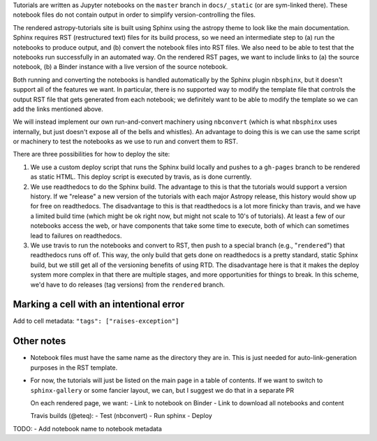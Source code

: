 Tutorials are written as Jupyter notebooks on the ``master`` branch in
``docs/_static`` (or are sym-linked there). These notebook files do not contain
output in order to simplify version-controlling the files.

The rendered astropy-tutorials site is built using Sphinx using the astropy
theme to look like the main documentation. Sphinx requires RST (restructured
text) files for its build process, so we need an intermediate step to (a) run
the notebooks to produce output, and (b) convert the notebook files into RST
files. We also need to be able to test that the notebooks run successfully in an
automated way. On the rendered RST pages, we want to include links to (a) the
source notebook, (b) a Binder instance with a live version of the source
notebook.

Both running and converting the notebooks is handled automatically by the Sphinx
plugin ``nbsphinx``, but it doesn't support all of the features we want. In
particular, there is no supported way to modify the template file that controls
the output RST file that gets generated from each notebook; we definitely want
to be able to modify the template so we can add the links mentioned above.

We will instead implement our own run-and-convert machinery using ``nbconvert``
(which is what ``nbsphinx`` uses internally, but just doesn't expose all of the
bells and whistles). An advantage to doing this is we can use the same script
or machinery to test the notebooks as we use to run and convert them to RST.

There are three possibilities for how to deploy the site:

1. We use a custom deploy script that runs the Sphinx build locally and pushes
   to a ``gh-pages`` branch to be rendered as static HTML. This deploy script
   is executed by travis, as is done currently.
2. We use readthedocs to do the Sphinx build. The advantage to this is that the
   tutorials would support a version history. If we "release" a new version of
   the tutorials with each major Astropy release, this history would show up
   for free on readthedocs. The disadvantage to this is that readthedocs is a
   lot more finicky than travis, and we have a limited build time (which might
   be ok right now, but might not scale to 10's of tutorials). At least a few of
   our notebooks access the web, or have components that take some time to
   execute, both of which can sometimes lead to failures on readthedocs.
3. We use travis to run the notebooks and convert to RST, then push to a special
   branch (e.g., "``rendered``") that readthedocs runs off of. This way, the
   only build that gets done on readthedocs is a pretty standard, static Sphinx
   build, but we still get all of the versioning benefits of using RTD. The
   disadvantage here is that it makes the deploy system more complex in that
   there are multiple stages, and more opportunities for things to break. In
   this scheme, we'd have to do releases (tag versions) from the ``rendered``
   branch.

Marking a cell with an intentional error
----------------------------------------

Add to cell metadata: ``"tags": ["raises-exception"]``

Other notes
-----------

* Notebook files must have the same name as the directory they are in. This is
  just needed for auto-link-generation purposes in the RST template.

* For now, the tutorials will just be listed on the main page in a table of
  contents. If we want to switch to ``sphinx-gallery`` or some fancier layout,
  we can, but I suggest we do that in a separate PR


  On each rendered page, we want:
  - Link to notebook on Binder
  - Link to download all notebooks and content


  Travis builds (@eteq):
  - Test (nbconvert)
  - Run sphinx
  - Deploy


TODO:
- Add notebook name to notebook metadata

